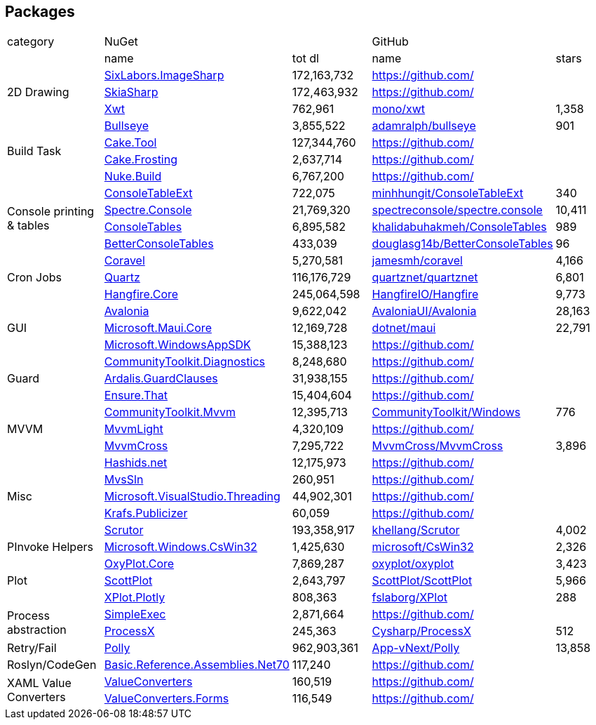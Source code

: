 ## Packages

[cols=5*]
|===
|category 2+|NuGet         2+|GitHub
|           |name|tot dl     |name|stars
.3+| 2D Drawing
|https://www.nuget.org/packages/SixLabors.ImageSharp[SixLabors.ImageSharp]
>|172,163,732
|https://github.com/[]
|
|https://www.nuget.org/packages/SkiaSharp[SkiaSharp]
>|172,463,932
|https://github.com/[]
|
|https://www.nuget.org/packages/Xwt[Xwt]
>|762,961
|https://github.com/mono/xwt[mono/xwt]
>|1,358

.4+| Build Task
|https://www.nuget.org/packages/Bullseye[Bullseye]
>|3,855,522
|https://github.com/adamralph/bullseye[adamralph/bullseye]
>|901
|https://www.nuget.org/packages/Cake.Tool[Cake.Tool]
>|127,344,760
|https://github.com/[]
|
|https://www.nuget.org/packages/Cake.Frosting[Cake.Frosting]
>|2,637,714
|https://github.com/[]
|
|https://www.nuget.org/packages/Nuke.Build[Nuke.Build]
>|6,767,200
|https://github.com/[]
|

.4+| Console printing & tables
|https://www.nuget.org/packages/ConsoleTableExt[ConsoleTableExt]
>|722,075
|https://github.com/minhhungit/ConsoleTableExt[minhhungit/ConsoleTableExt]
>|340
|https://www.nuget.org/packages/Spectre.Console[Spectre.Console]
>|21,769,320
|https://github.com/spectreconsole/spectre.console[spectreconsole/spectre.console]
>|10,411
|https://www.nuget.org/packages/ConsoleTables[ConsoleTables]
>|6,895,582
|https://github.com/khalidabuhakmeh/ConsoleTables[khalidabuhakmeh/ConsoleTables]
>|989
|https://www.nuget.org/packages/BetterConsoleTables[BetterConsoleTables]
>|433,039
|https://github.com/douglasg14b/BetterConsoleTables[douglasg14b/BetterConsoleTables]
>|96

.3+| Cron Jobs
|https://www.nuget.org/packages/Coravel[Coravel]
>|5,270,581
|https://github.com/jamesmh/coravel[jamesmh/coravel]
>|4,166
|https://www.nuget.org/packages/Quartz[Quartz]
>|116,176,729
|https://github.com/quartznet/quartznet[quartznet/quartznet]
>|6,801
|https://www.nuget.org/packages/Hangfire.Core[Hangfire.Core]
>|245,064,598
|https://github.com/HangfireIO/Hangfire[HangfireIO/Hangfire]
>|9,773

.3+| GUI
|https://www.nuget.org/packages/Avalonia[Avalonia]
>|9,622,042
|https://github.com/AvaloniaUI/Avalonia[AvaloniaUI/Avalonia]
>|28,163
|https://www.nuget.org/packages/Microsoft.Maui.Core[Microsoft.Maui.Core]
>|12,169,728
|https://github.com/dotnet/maui[dotnet/maui]
>|22,791
|https://www.nuget.org/packages/Microsoft.WindowsAppSDK[Microsoft.WindowsAppSDK]
>|15,388,123
|https://github.com/[]
|

.3+| Guard
|https://www.nuget.org/packages/CommunityToolkit.Diagnostics[CommunityToolkit.Diagnostics]
>|8,248,680
|https://github.com/[]
|
|https://www.nuget.org/packages/Ardalis.GuardClauses[Ardalis.GuardClauses]
>|31,938,155
|https://github.com/[]
|
|https://www.nuget.org/packages/Ensure.That[Ensure.That]
>|15,404,604
|https://github.com/[]
|

.3+| MVVM
|https://www.nuget.org/packages/CommunityToolkit.Mvvm[CommunityToolkit.Mvvm]
>|12,395,713
|https://github.com/CommunityToolkit/Windows[CommunityToolkit/Windows]
>|776
|https://www.nuget.org/packages/MvvmLight[MvvmLight]
>|4,320,109
|https://github.com/[]
|
|https://www.nuget.org/packages/MvvmCross[MvvmCross]
>|7,295,722
|https://github.com/MvvmCross/MvvmCross[MvvmCross/MvvmCross]
>|3,896

.5+| Misc
|https://www.nuget.org/packages/Hashids.net[Hashids.net]
>|12,175,973
|https://github.com/[]
|
|https://www.nuget.org/packages/MvsSln[MvsSln]
>|260,951
|https://github.com/[]
|
|https://www.nuget.org/packages/Microsoft.VisualStudio.Threading[Microsoft.VisualStudio.Threading]
>|44,902,301
|https://github.com/[]
|
|https://www.nuget.org/packages/Krafs.Publicizer[Krafs.Publicizer]
>|60,059
|https://github.com/[]
|
|https://www.nuget.org/packages/Scrutor[Scrutor]
>|193,358,917
|https://github.com/khellang/Scrutor[khellang/Scrutor]
>|4,002

.1+| PInvoke Helpers
|https://www.nuget.org/packages/Microsoft.Windows.CsWin32[Microsoft.Windows.CsWin32]
>|1,425,630
|https://github.com/microsoft/CsWin32[microsoft/CsWin32]
>|2,326

.3+| Plot
|https://www.nuget.org/packages/OxyPlot.Core[OxyPlot.Core]
>|7,869,287
|https://github.com/oxyplot/oxyplot[oxyplot/oxyplot]
>|3,423
|https://www.nuget.org/packages/ScottPlot[ScottPlot]
>|2,643,797
|https://github.com/ScottPlot/ScottPlot[ScottPlot/ScottPlot]
>|5,966
|https://www.nuget.org/packages/XPlot.Plotly[XPlot.Plotly]
>|808,363
|https://github.com/fslaborg/XPlot[fslaborg/XPlot]
>|288

.2+| Process abstraction
|https://www.nuget.org/packages/SimpleExec[SimpleExec]
>|2,871,664
|https://github.com/[]
|
|https://www.nuget.org/packages/ProcessX[ProcessX]
>|245,363
|https://github.com/Cysharp/ProcessX[Cysharp/ProcessX]
>|512

.1+| Retry/Fail
|https://www.nuget.org/packages/Polly[Polly]
>|962,903,361
|https://github.com/App-vNext/Polly[App-vNext/Polly]
>|13,858

.1+| Roslyn/CodeGen
|https://www.nuget.org/packages/Basic.Reference.Assemblies.Net70[Basic.Reference.Assemblies.Net70]
>|117,240
|https://github.com/[]
|

.2+| XAML Value Converters
|https://www.nuget.org/packages/ValueConverters[ValueConverters]
>|160,519
|https://github.com/[]
|
|https://www.nuget.org/packages/ValueConverters.Forms[ValueConverters.Forms]
>|116,549
|https://github.com/[]
|

|===
